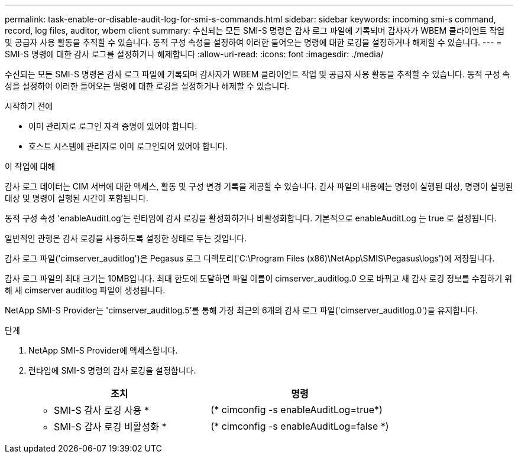 ---
permalink: task-enable-or-disable-audit-log-for-smi-s-commands.html 
sidebar: sidebar 
keywords: incoming smi-s command, record, log files, auditor, wbem client 
summary: 수신되는 모든 SMI-S 명령은 감사 로그 파일에 기록되며 감사자가 WBEM 클라이언트 작업 및 공급자 사용 활동을 추적할 수 있습니다. 동적 구성 속성을 설정하여 이러한 들어오는 명령에 대한 로깅을 설정하거나 해제할 수 있습니다. 
---
= SMI-S 명령에 대한 감사 로그를 설정하거나 해제합니다
:allow-uri-read: 
:icons: font
:imagesdir: ./media/


[role="lead"]
수신되는 모든 SMI-S 명령은 감사 로그 파일에 기록되며 감사자가 WBEM 클라이언트 작업 및 공급자 사용 활동을 추적할 수 있습니다. 동적 구성 속성을 설정하여 이러한 들어오는 명령에 대한 로깅을 설정하거나 해제할 수 있습니다.

.시작하기 전에
* 이미 관리자로 로그인 자격 증명이 있어야 합니다.
* 호스트 시스템에 관리자로 이미 로그인되어 있어야 합니다.


.이 작업에 대해
감사 로그 데이터는 CIM 서버에 대한 액세스, 활동 및 구성 변경 기록을 제공할 수 있습니다. 감사 파일의 내용에는 명령이 실행된 대상, 명령이 실행된 대상 및 명령이 실행된 시간이 포함됩니다.

동적 구성 속성 'enableAuditLog'는 런타임에 감사 로깅을 활성화하거나 비활성화합니다. 기본적으로 enableAuditLog 는 true 로 설정됩니다.

일반적인 관행은 감사 로깅을 사용하도록 설정한 상태로 두는 것입니다.

감사 로그 파일('cimserver_auditlog')은 Pegasus 로그 디렉토리('C:\Program Files (x86)\NetApp\SMIS\Pegasus\logs')에 저장됩니다.

감사 로그 파일의 최대 크기는 10MB입니다. 최대 한도에 도달하면 파일 이름이 cimserver_auditlog.0 으로 바뀌고 새 감사 로깅 정보를 수집하기 위해 새 cimserver auditlog 파일이 생성됩니다.

NetApp SMI-S Provider는 'cimserver_auditlog.5'를 통해 가장 최근의 6개의 감사 로그 파일('cimserver_auditlog.0')을 유지합니다.

.단계
. NetApp SMI-S Provider에 액세스합니다.
. 런타임에 SMI-S 명령의 감사 로깅을 설정합니다.
+
[cols="2*"]
|===
| 조치 | 명령 


 a| 
* SMI-S 감사 로깅 사용 *
 a| 
(* cimconfig -s enableAuditLog=true*)



 a| 
* SMI-S 감사 로깅 비활성화 *
 a| 
(* cimconfig -s enableAuditLog=false *)

|===

